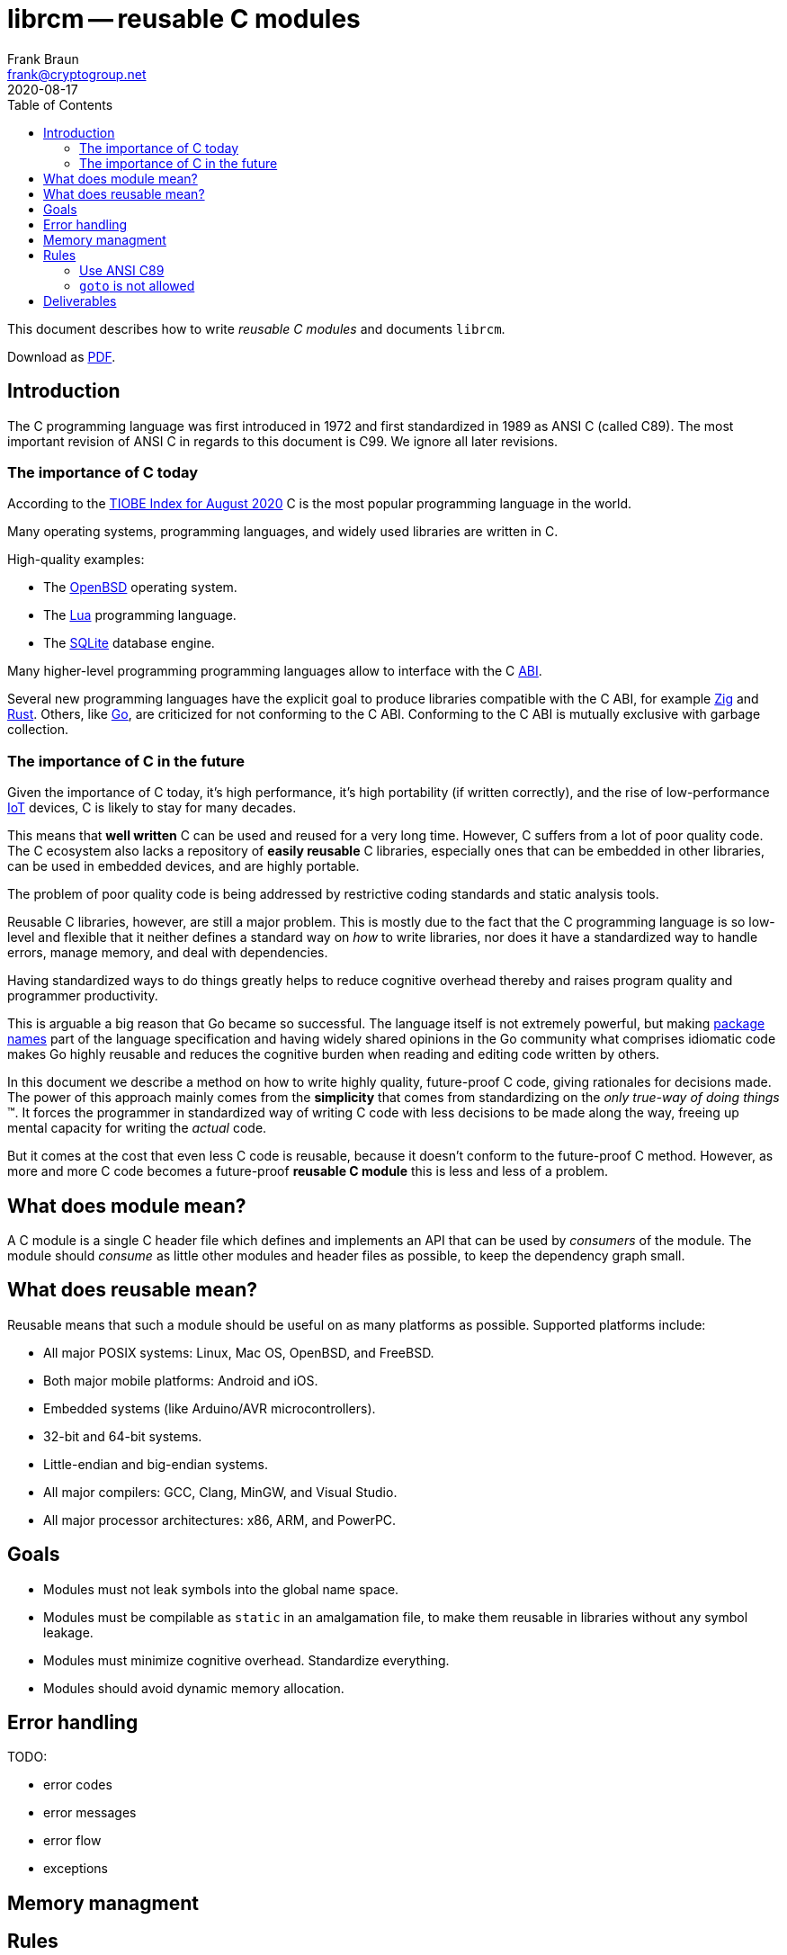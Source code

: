 = librcm -- reusable C modules
Frank Braun <frank@cryptogroup.net>
2020-08-17
:doctype: book
:reproducible:
:source-highlighter: rouge
:toc: left

This document describes how to write _reusable C modules_ and documents
`librcm`.

ifdef::backend-html5[]
Download as
https://raw.githubusercontent.com/librcm/librcm/master/docs/librcm.pdf[PDF].
endif::[]
ifndef::backend-html5[]
Check https://librcm.org for updates.
endif::[]

== Introduction

The C programming language was first introduced in 1972
and first standardized in 1989 as ANSI C (called C89).
The most important revision of ANSI C in regards to this document is C99.
We ignore all later revisions.

=== The importance of C today

According to the
https://www.tiobe.com/tiobe-index/[TIOBE Index for August 2020]
C is the most popular programming language in the world.

Many operating systems, programming languages,
and widely used libraries are written in C.

High-quality examples:

- The https://www.openbsd.org/[OpenBSD] operating system.
- The https://www.lua.org/[Lua] programming language.
- The https://www.sqlite.org/[SQLite] database engine.

Many higher-level programming programming languages allow to interface with the
C https://en.wikipedia.org/wiki/Application_binary_interface[ABI].

Several new programming languages have the explicit goal to produce libraries
compatible with the C ABI, for example https://ziglang.org/[Zig] and
https://www.rust-lang.org/[Rust].
Others, like https://golang.org/[Go], are criticized for not conforming to the
C ABI.
Conforming to the C ABI is mutually exclusive with garbage collection.

=== The importance of C in the future

Given the importance of C today, it's high performance, it's high portability
(if written correctly), and the rise of
low-performance https://en.wikipedia.org/wiki/Internet_of_things[IoT] devices,
C is likely to stay for many decades.

This means that *well written* C can be used and reused for a very long time.
However, C suffers from a lot of poor quality code.
The C ecosystem also lacks a repository of  *easily reusable* C libraries,
especially ones that can be embedded in other libraries,
can be used in embedded devices, and are highly portable.

The problem of poor quality code is being addressed by restrictive coding
standards and static analysis tools.

Reusable C libraries, however, are still a major problem.
This is mostly due to the fact that the C programming language is so low-level
and flexible that it neither defines a standard way on _how_ to write libraries,
nor does it have a standardized way to handle errors, manage memory,
and deal with dependencies.

Having standardized ways to do things greatly helps to reduce cognitive overhead
thereby and raises program quality and programmer productivity.

This is arguable a big reason that Go became so successful.
The language itself is not extremely powerful, but making
https://golang.org/ref/spec#Package_clause[package names] part of the language
specification and having widely shared opinions in the Go community what
comprises idiomatic code makes Go highly reusable and reduces the cognitive
burden when reading and editing code written by others.

In this document we describe a method on how to write highly quality,
future-proof C code, giving rationales for decisions made.
The power of this approach mainly comes from the *simplicity* that comes from
standardizing on the _only true-way of doing things_ (TM).
It forces the programmer in standardized way of writing C code with less
decisions to be made along the way, freeing up mental capacity for writing the
_actual_ code.

But it comes at the cost that even less C code is reusable, because it doesn't
conform to the future-proof C method. However, as more and more C code becomes
a future-proof *reusable C module* this is less and less of a problem.

== What does module mean?

A C module is a single C header file which defines and implements an API
that can be used by _consumers_ of the module. The module should
_consume_ as little other modules and header files as possible, to keep
the dependency graph small.

== What does reusable mean?

Reusable means that such a module should be useful on as many platforms
as possible. Supported platforms include:

- All major POSIX systems: Linux, Mac OS, OpenBSD, and FreeBSD.
- Both major mobile platforms: Android and iOS.
- Embedded systems (like Arduino/AVR microcontrollers).
- 32-bit and 64-bit systems.
- Little-endian and big-endian systems.
- All major compilers: GCC, Clang, MinGW, and Visual Studio.
- All major processor architectures: x86, ARM, and PowerPC.

== Goals

- Modules must not leak symbols into the global name space.
- Modules must be compilable as `static` in an amalgamation file, to
  make them reusable in libraries without any symbol leakage.
- Modules must minimize cognitive overhead. Standardize everything.
- Modules should avoid dynamic memory allocation.


== Error handling

TODO:

- error codes
- error messages
- error flow
- exceptions


== Memory managment

== Rules

=== Use ANSI C89

Stick to C89 with the following exceptions from C99:

- `#include <stdbool.h>` is allowed.

==== Rationale

Visual Studio has poor support for C99.

=== `goto` is not allowed





== Deliverables

- user guide: How to write future-proof C. With coding rules and
  rationales.
- reference: What APIs are offered?
- tutorials: How to write library module. How to use library.
